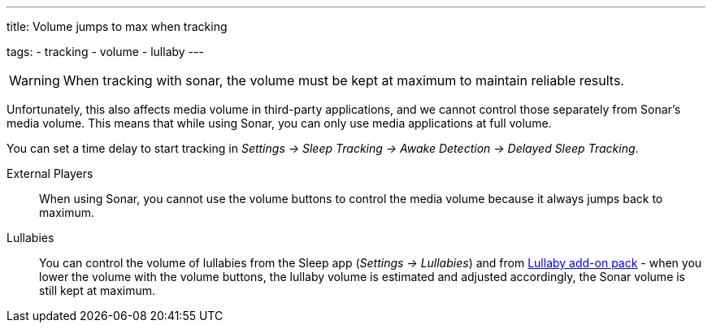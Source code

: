 ---
title: Volume jumps to max when tracking

tags:
  - tracking
  - volume
  - lullaby
---

WARNING: When tracking with sonar, the volume must be kept at maximum to maintain reliable results.

Unfortunately, this also affects media volume in third-party applications, and we cannot control those separately from Sonar's media volume. This means that while using Sonar, you can only use media applications at full volume.

You can set a time delay to start tracking in _Settings -> Sleep Tracking -> Awake Detection -> Delayed Sleep Tracking_.

External Players::
When using Sonar, you cannot use the volume buttons to control the media volume because it always jumps back to maximum.


Lullabies::
You can control the volume of lullabies from the Sleep app (_Settings -> Lullabies_) and from https://play.google.com/store/apps/details?id=com.urbandroid.sleep.addon.lullaby[Lullaby add-on pack] - when you lower the volume with the volume buttons, the lullaby volume is estimated and adjusted accordingly, the Sonar volume is still kept at maximum.

